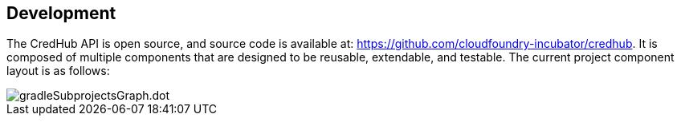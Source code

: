 
== Development

The CredHub API is open source, and source code is available at: https://github.com/cloudfoundry-incubator/credhub.
It is composed of multiple components that are designed to be reusable, extendable, and testable.
The current project component layout is as follows:

image::images/gradleSubprojectsGraph.dot.png[]
